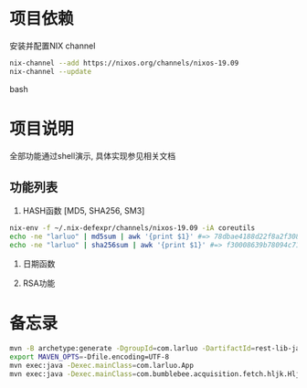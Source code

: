 #+STARTUP: showall

* 项目依赖
安装并配置NIX channel
#+BEGIN_SRC bash
  nix-channel --add https://nixos.org/channels/nixos-19.09
  nix-channel --update
#+END_SRC bash

* 项目说明
全部功能通过shell演示, 具体实现参见相关文档
** 功能列表
1. HASH函数 [MD5, SHA256, SM3]
#+BEGIN_SRC bash
  nix-env -f ~/.nix-defexpr/channels/nixos-19.09 -iA coreutils
  echo -ne "larluo" | md5sum | awk '{print $1}' #=> 78dbae4188d22f8a2f308e8d18c88733
  echo -ne "larluo" | sha256sum | awk '{print $1}' #=> f30008639b78094c71423eca84e81e9aa5cfb5c7993ae956ae20f66b6b0add50
#+END_SRC

2. 日期函数

3. RSA功能


* 备忘录
#+BEGIN_SRC bash
  mvn -B archetype:generate -DgroupId=com.larluo -DartifactId=rest-lib-java -DarchetypeArtifactId=maven-archetype-quickstart -DarchetypeCatalog=local
  export MAVEN_OPTS=-Dfile.encoding=UTF-8
  mvn exec:java -Dexec.mainClass=com.larluo.App
  mvn exec:java -Dexec.mainClass=com.bumblebee.acquisition.fetch.hljk.HljkFetch
#+END_SRC
